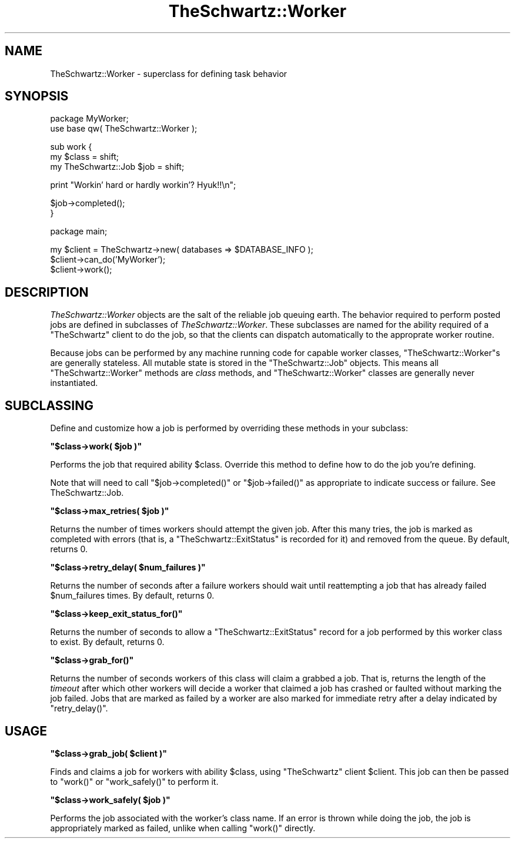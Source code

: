 .\" Automatically generated by Pod::Man v1.37, Pod::Parser v1.32
.\"
.\" Standard preamble:
.\" ========================================================================
.de Sh \" Subsection heading
.br
.if t .Sp
.ne 5
.PP
\fB\\$1\fR
.PP
..
.de Sp \" Vertical space (when we can't use .PP)
.if t .sp .5v
.if n .sp
..
.de Vb \" Begin verbatim text
.ft CW
.nf
.ne \\$1
..
.de Ve \" End verbatim text
.ft R
.fi
..
.\" Set up some character translations and predefined strings.  \*(-- will
.\" give an unbreakable dash, \*(PI will give pi, \*(L" will give a left
.\" double quote, and \*(R" will give a right double quote.  | will give a
.\" real vertical bar.  \*(C+ will give a nicer C++.  Capital omega is used to
.\" do unbreakable dashes and therefore won't be available.  \*(C` and \*(C'
.\" expand to `' in nroff, nothing in troff, for use with C<>.
.tr \(*W-|\(bv\*(Tr
.ds C+ C\v'-.1v'\h'-1p'\s-2+\h'-1p'+\s0\v'.1v'\h'-1p'
.ie n \{\
.    ds -- \(*W-
.    ds PI pi
.    if (\n(.H=4u)&(1m=24u) .ds -- \(*W\h'-12u'\(*W\h'-12u'-\" diablo 10 pitch
.    if (\n(.H=4u)&(1m=20u) .ds -- \(*W\h'-12u'\(*W\h'-8u'-\"  diablo 12 pitch
.    ds L" ""
.    ds R" ""
.    ds C` ""
.    ds C' ""
'br\}
.el\{\
.    ds -- \|\(em\|
.    ds PI \(*p
.    ds L" ``
.    ds R" ''
'br\}
.\"
.\" If the F register is turned on, we'll generate index entries on stderr for
.\" titles (.TH), headers (.SH), subsections (.Sh), items (.Ip), and index
.\" entries marked with X<> in POD.  Of course, you'll have to process the
.\" output yourself in some meaningful fashion.
.if \nF \{\
.    de IX
.    tm Index:\\$1\t\\n%\t"\\$2"
..
.    nr % 0
.    rr F
.\}
.\"
.\" For nroff, turn off justification.  Always turn off hyphenation; it makes
.\" way too many mistakes in technical documents.
.hy 0
.if n .na
.\"
.\" Accent mark definitions (@(#)ms.acc 1.5 88/02/08 SMI; from UCB 4.2).
.\" Fear.  Run.  Save yourself.  No user-serviceable parts.
.    \" fudge factors for nroff and troff
.if n \{\
.    ds #H 0
.    ds #V .8m
.    ds #F .3m
.    ds #[ \f1
.    ds #] \fP
.\}
.if t \{\
.    ds #H ((1u-(\\\\n(.fu%2u))*.13m)
.    ds #V .6m
.    ds #F 0
.    ds #[ \&
.    ds #] \&
.\}
.    \" simple accents for nroff and troff
.if n \{\
.    ds ' \&
.    ds ` \&
.    ds ^ \&
.    ds , \&
.    ds ~ ~
.    ds /
.\}
.if t \{\
.    ds ' \\k:\h'-(\\n(.wu*8/10-\*(#H)'\'\h"|\\n:u"
.    ds ` \\k:\h'-(\\n(.wu*8/10-\*(#H)'\`\h'|\\n:u'
.    ds ^ \\k:\h'-(\\n(.wu*10/11-\*(#H)'^\h'|\\n:u'
.    ds , \\k:\h'-(\\n(.wu*8/10)',\h'|\\n:u'
.    ds ~ \\k:\h'-(\\n(.wu-\*(#H-.1m)'~\h'|\\n:u'
.    ds / \\k:\h'-(\\n(.wu*8/10-\*(#H)'\z\(sl\h'|\\n:u'
.\}
.    \" troff and (daisy-wheel) nroff accents
.ds : \\k:\h'-(\\n(.wu*8/10-\*(#H+.1m+\*(#F)'\v'-\*(#V'\z.\h'.2m+\*(#F'.\h'|\\n:u'\v'\*(#V'
.ds 8 \h'\*(#H'\(*b\h'-\*(#H'
.ds o \\k:\h'-(\\n(.wu+\w'\(de'u-\*(#H)/2u'\v'-.3n'\*(#[\z\(de\v'.3n'\h'|\\n:u'\*(#]
.ds d- \h'\*(#H'\(pd\h'-\w'~'u'\v'-.25m'\f2\(hy\fP\v'.25m'\h'-\*(#H'
.ds D- D\\k:\h'-\w'D'u'\v'-.11m'\z\(hy\v'.11m'\h'|\\n:u'
.ds th \*(#[\v'.3m'\s+1I\s-1\v'-.3m'\h'-(\w'I'u*2/3)'\s-1o\s+1\*(#]
.ds Th \*(#[\s+2I\s-2\h'-\w'I'u*3/5'\v'-.3m'o\v'.3m'\*(#]
.ds ae a\h'-(\w'a'u*4/10)'e
.ds Ae A\h'-(\w'A'u*4/10)'E
.    \" corrections for vroff
.if v .ds ~ \\k:\h'-(\\n(.wu*9/10-\*(#H)'\s-2\u~\d\s+2\h'|\\n:u'
.if v .ds ^ \\k:\h'-(\\n(.wu*10/11-\*(#H)'\v'-.4m'^\v'.4m'\h'|\\n:u'
.    \" for low resolution devices (crt and lpr)
.if \n(.H>23 .if \n(.V>19 \
\{\
.    ds : e
.    ds 8 ss
.    ds o a
.    ds d- d\h'-1'\(ga
.    ds D- D\h'-1'\(hy
.    ds th \o'bp'
.    ds Th \o'LP'
.    ds ae ae
.    ds Ae AE
.\}
.rm #[ #] #H #V #F C
.\" ========================================================================
.\"
.IX Title "TheSchwartz::Worker 3"
.TH TheSchwartz::Worker 3 "2010-03-15" "perl v5.8.8" "User Contributed Perl Documentation"
.SH "NAME"
TheSchwartz::Worker \- superclass for defining task behavior
.SH "SYNOPSIS"
.IX Header "SYNOPSIS"
.Vb 2
\&    package MyWorker;
\&    use base qw( TheSchwartz::Worker );
.Ve
.PP
.Vb 3
\&    sub work {
\&        my $class = shift;
\&        my TheSchwartz::Job $job = shift;
.Ve
.PP
.Vb 1
\&        print "Workin' hard or hardly workin'? Hyuk!!\en";
.Ve
.PP
.Vb 2
\&        $job->completed();
\&    }
.Ve
.PP
.Vb 1
\&    package main;
.Ve
.PP
.Vb 3
\&    my $client = TheSchwartz->new( databases => $DATABASE_INFO );
\&    $client->can_do('MyWorker');
\&    $client->work();
.Ve
.SH "DESCRIPTION"
.IX Header "DESCRIPTION"
\&\fITheSchwartz::Worker\fR objects are the salt of the reliable job queuing earth.
The behavior required to perform posted jobs are defined in subclasses of
\&\fITheSchwartz::Worker\fR. These subclasses are named for the ability required of
a \f(CW\*(C`TheSchwartz\*(C'\fR client to do the job, so that the clients can dispatch
automatically to the approprate worker routine.
.PP
Because jobs can be performed by any machine running code for capable worker
classes, \f(CW\*(C`TheSchwartz::Worker\*(C'\fRs are generally stateless. All mutable state is
stored in the \f(CW\*(C`TheSchwartz::Job\*(C'\fR objects. This means all
\&\f(CW\*(C`TheSchwartz::Worker\*(C'\fR methods are \fIclass\fR methods, and \f(CW\*(C`TheSchwartz::Worker\*(C'\fR
classes are generally never instantiated.
.SH "SUBCLASSING"
.IX Header "SUBCLASSING"
Define and customize how a job is performed by overriding these methods in your
subclass:
.ie n .Sh """$class\->work( $job )"""
.el .Sh "\f(CW$class\->work( $job )\fP"
.IX Subsection "$class->work( $job )"
Performs the job that required ability \f(CW$class\fR. Override this method to
define how to do the job you're defining.
.PP
Note that will need to call \f(CW\*(C`$job\->completed()\*(C'\fR or \f(CW\*(C`$job\->failed()\*(C'\fR
as appropriate to indicate success or failure. See TheSchwartz::Job.
.ie n .Sh """$class\->max_retries( $job )"""
.el .Sh "\f(CW$class\->max_retries( $job )\fP"
.IX Subsection "$class->max_retries( $job )"
Returns the number of times workers should attempt the given job. After this
many tries, the job is marked as completed with errors (that is, a
\&\f(CW\*(C`TheSchwartz::ExitStatus\*(C'\fR is recorded for it) and removed from the queue. By
default, returns 0.
.ie n .Sh """$class\->retry_delay( $num_failures )"""
.el .Sh "\f(CW$class\->retry_delay( $num_failures )\fP"
.IX Subsection "$class->retry_delay( $num_failures )"
Returns the number of seconds after a failure workers should wait until
reattempting a job that has already failed \f(CW$num_failures\fR times. By default,
returns 0.
.ie n .Sh """$class\->keep_exit_status_for()"""
.el .Sh "\f(CW$class\->keep_exit_status_for()\fP"
.IX Subsection "$class->keep_exit_status_for()"
Returns the number of seconds to allow a \f(CW\*(C`TheSchwartz::ExitStatus\*(C'\fR record for
a job performed by this worker class to exist. By default, returns 0.
.ie n .Sh """$class\->grab_for()"""
.el .Sh "\f(CW$class\->grab_for()\fP"
.IX Subsection "$class->grab_for()"
Returns the number of seconds workers of this class will claim a grabbed a job.
That is, returns the length of the \fItimeout\fR after which other workers will
decide a worker that claimed a job has crashed or faulted without marking the
job failed. Jobs that are marked as failed by a worker are also marked for
immediate retry after a delay indicated by \f(CW\*(C`retry_delay()\*(C'\fR.
.SH "USAGE"
.IX Header "USAGE"
.ie n .Sh """$class\->grab_job( $client )"""
.el .Sh "\f(CW$class\->grab_job( $client )\fP"
.IX Subsection "$class->grab_job( $client )"
Finds and claims a job for workers with ability \f(CW$class\fR, using \f(CW\*(C`TheSchwartz\*(C'\fR
client \f(CW$client\fR. This job can then be passed to \f(CW\*(C`work()\*(C'\fR or \f(CW\*(C`work_safely()\*(C'\fR
to perform it.
.ie n .Sh """$class\->work_safely( $job )"""
.el .Sh "\f(CW$class\->work_safely( $job )\fP"
.IX Subsection "$class->work_safely( $job )"
Performs the job associated with the worker's class name. If an error is thrown
while doing the job, the job is appropriately marked as failed, unlike when
calling \f(CW\*(C`work()\*(C'\fR directly.
